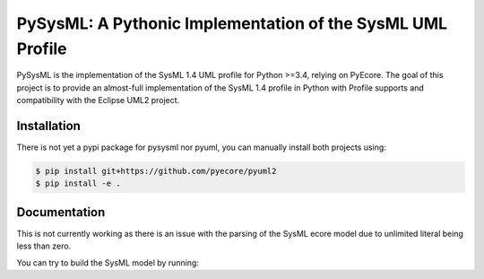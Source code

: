 ===========================================================
PySysML: A Pythonic Implementation of the SysML UML Profile
===========================================================

|master-build| |coverage| |license|

.. |master-build| image:: https://travis-ci.org/pyecore/pyuml2.svg?branch=master
    :target: https://travis-ci.org/pyecore/pyuml2

.. |coverage| image:: https://coveralls.io/repos/github/pyecore/pyuml2/badge.svg?branch=master
    :target: https://coveralls.io/github/pyecore/pyuml2?branch=master

.. |license| image:: https://img.shields.io/badge/license-New%20BSD-blue.svg
    :target: https://raw.githubusercontent.com/pyecore/pyuml2/master/LICENSE

PySysML is the implementation of the SysML 1.4 UML profile for Python >=3.4,
relying on PyEcore. The goal of this project is to provide an almost-full
implementation of the SysML 1.4 profile in Python with Profile supports and
compatibility with the Eclipse UML2 project.


Installation
============

There is not yet a pypi package for pysysml nor pyuml, you can manually install
both projects using:

.. code-block:: shell

    $ pip install git+https://github.com/pyecore/pyuml2
    $ pip install -e .

Documentation
=============

This is not currently working as there is an issue with the parsing of the
SysML ecore model due to unlimited literal being less than zero.

You can try to build the SysML model by running:

.. code-block:: shell
    $ python generator/sysml_generator.py
